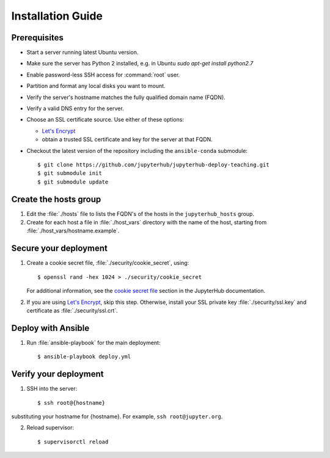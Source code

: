 Installation Guide
==================

Prerequisites
-------------

- Start a server running latest Ubuntu version.

- Make sure the server has Python 2 installed, e.g. in Ubuntu `sudo apt-get install python2.7`

- Enable password-less SSH access for :command:`root` user.

- Partition and format any local disks you want to mount.

- Verify the server's hostname matches the fully qualified domain name (FQDN).

- Verify a valid DNS entry for the server.

- Choose an SSL certificate source. Use either of these options:

  * `Let's Encrypt <https://letsencrypt.org/>`_
  * obtain a trusted SSL certificate and key for the server at that FQDN.

- Checkout the latest version of the repository including the ``ansible-conda`` submodule::

    $ git clone https://github.com/jupyterhub/jupyterhub-deploy-teaching.git
    $ git submodule init
    $ git submodule update

Create the hosts group
----------------------

1. Edit the :file:`./hosts` file to lists the FQDN's of the hosts in the
   ``jupyterhub_hosts`` group.

2. Create for each host a file in :file:`./host_vars` directory with the
   name of the host, starting from :file:`./host_vars/hostname.example`.

Secure your deployment
----------------------

1. Create a cookie secret file, :file:`./security/cookie_secret`, using::

    $ openssl rand -hex 1024 > ./security/cookie_secret

   For additional information, see the `cookie secret file <https://jupyterhub.readthedocs.io/en/latest/getting-started.html#cookie-secret>`_ section in the JupyterHub documentation.

2. If you are using `Let's Encrypt <https://letsencrypt.org/>`_, skip this step.
   Otherwise, install your SSL private key :file:`./security/ssl.key` and
   certificate as :file:`./security/ssl.crt`.

Deploy with Ansible
-------------------

1. Run :file:`ansible-playbook` for the main deployment::

    $ ansible-playbook deploy.yml

Verify your deployment
----------------------

1. SSH into the server::

    $ ssh root@{hostname}
    
substituting your hostname for {hostname}. For example, ``ssh root@jupyter.org``.

2. Reload supervisor::

    $ supervisorctl reload
